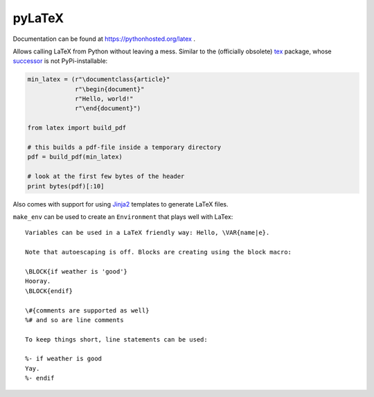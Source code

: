pyLaTeX
=======

Documentation can be found at https://pythonhosted.org/latex .

Allows calling LaTeX from Python without leaving a mess. Similar to the
(officially obsolete) `tex <https://pypi.python.org/pypi/tex/>`_ package, whose
`successor <http://www.profv.de/texcaller/>`_ is not PyPi-installable:

.. code-block:: python

     min_latex = (r"\documentclass{article}"
                  r"\begin{document}"
                  r"Hello, world!"
                  r"\end{document}")

     from latex import build_pdf

     # this builds a pdf-file inside a temporary directory
     pdf = build_pdf(min_latex)

     # look at the first few bytes of the header
     print bytes(pdf)[:10]

Also comes with support for using `Jinja2 <http://jinja.pocoo.org/>`_ templates
to generate LaTeX files.

``make_env`` can be used to create an ``Environment`` that plays well with
LaTex::

   Variables can be used in a LaTeX friendly way: Hello, \VAR{name|e}.

   Note that autoescaping is off. Blocks are creating using the block macro:

   \BLOCK{if weather is 'good'}
   Hooray.
   \BLOCK{endif}

   \#{comments are supported as well}
   %# and so are line comments

   To keep things short, line statements can be used:

   %- if weather is good
   Yay.
   %- endif

